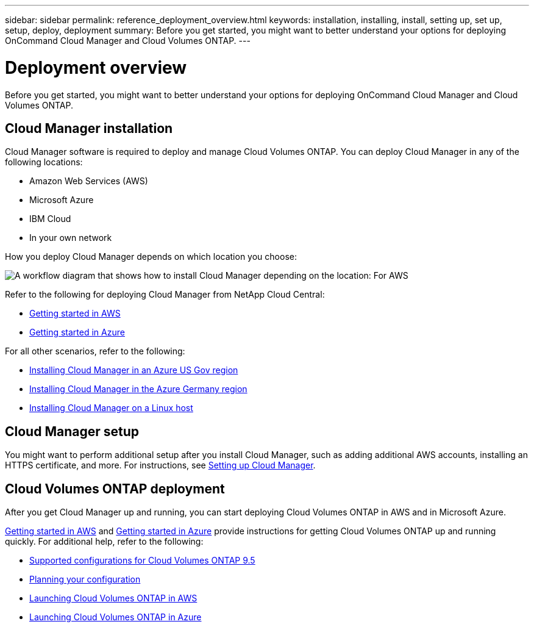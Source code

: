 ---
sidebar: sidebar
permalink: reference_deployment_overview.html
keywords: installation, installing, install, setting up, set up, setup, deploy, deployment
summary: Before you get started, you might want to better understand your options for deploying OnCommand Cloud Manager and Cloud Volumes ONTAP.
---

= Deployment overview
:toc: macro
:hardbreaks:
:nofooter:
:icons: font
:linkattrs:
:imagesdir: ./media/

[.lead]
Before you get started, you might want to better understand your options for deploying OnCommand Cloud Manager and Cloud Volumes ONTAP.

== Cloud Manager installation

Cloud Manager software is required to deploy and manage Cloud Volumes ONTAP. You can deploy Cloud Manager in any of the following locations:

* Amazon Web Services (AWS)
* Microsoft Azure
* IBM Cloud
* In your own network

How you deploy Cloud Manager depends on which location you choose:

image:diagram_install.png[A workflow diagram that shows how to install Cloud Manager depending on the location: For AWS, NetApp Cloud Central. For Azure, NetApp Cloud Central unless you are deploying in the Azure Gov region or Azure Germany region. In those regions, you must download and install the software on Linux host. The same is true for IBM Cloud and your own network.]

Refer to the following for deploying Cloud Manager from NetApp Cloud Central:

* link:task_getting_started_aws.html[Getting started in AWS]
* link:task_getting_started_azure.html[Getting started in Azure]

For all other scenarios, refer to the following:

* link:task_installing_azure_gov.html[Installing Cloud Manager in an Azure US Gov region]
* link:task_installing_azure_germany.html[Installing Cloud Manager in the Azure Germany region]
* link:task_installing_linux.html[Installing Cloud Manager on a Linux host]

== Cloud Manager setup

You might want to perform additional setup after you install Cloud Manager, such as adding additional AWS accounts, installing an HTTPS certificate, and more. For instructions, see link:task_setting_up_cloud_manager.html[Setting up Cloud Manager].

== Cloud Volumes ONTAP deployment

After you get Cloud Manager up and running, you can start deploying Cloud Volumes ONTAP in AWS and in Microsoft Azure.

link:task_getting_started_aws.html[Getting started in AWS] and link:task_getting_started_azure.html[Getting started in Azure] provide instructions for getting Cloud Volumes ONTAP up and running quickly. For additional help, refer to the following:

* https://docs.netapp.com/us-en/cloud-volumes-ontap/reference_supported_configs_95.html[Supported configurations for Cloud Volumes ONTAP 9.5^]
* link:task_planning_your_config.html[Planning your configuration]
* link:task_deploying_otc_aws.html[Launching Cloud Volumes ONTAP in AWS]
* link:task_deploying_otc_azure.html[Launching Cloud Volumes ONTAP in Azure]
